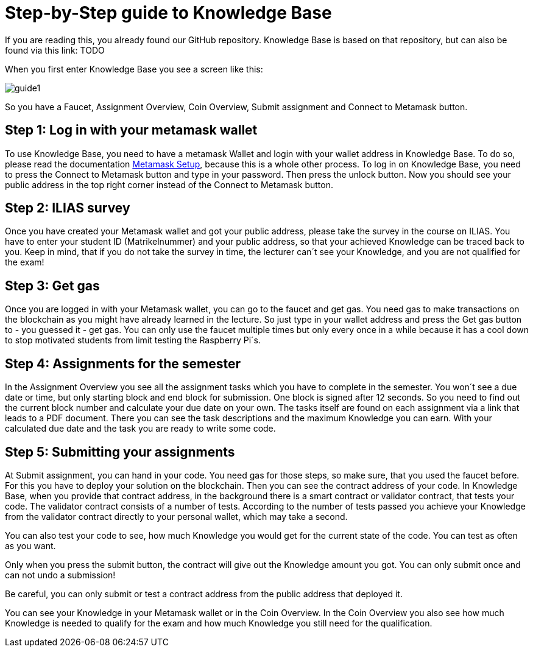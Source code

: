 = Step-by-Step guide to Knowledge Base

If you are reading this, you already found our GitHub repository.
Knowledge Base is based on that repository, but can also be found via this link: TODO

When you first enter Knowledge Base you see a screen like this:

image::guide1.png[]

So you have a Faucet, Assignment Overview, Coin Overview, Submit assignment and Connect to Metamask button.

== Step 1: Log in with your metamask wallet

To use Knowledge Base, you need to have a metamask Wallet and login with your wallet address in Knowledge Base.
To do so, please read the documentation xref:metamask.adoc[Metamask Setup], because this is a whole other process.
To log in on Knowledge Base, you need to press the Connect to Metamask button and type in your password. Then press the unlock button.
Now you should see your public address in the top right corner instead of the Connect to Metamask button.

== Step 2: ILIAS survey

Once you have created your Metamask wallet and got your public address, please take the survey in the course on ILIAS.
You have to enter your student ID (Matrikelnummer) and your public address, so that your achieved Knowledge can be traced back to you.
Keep in mind, that if you do not take the survey in time, the lecturer can´t see your Knowledge, and you are not qualified for the exam!

== Step 3: Get gas

Once you are logged in with your Metamask wallet, you can go to the faucet and get gas.
You need gas to make transactions on the blockchain as you might have already learned in the lecture.
So just type in your wallet address and press the Get gas button to - you guessed it - get gas.
You can only use the faucet multiple times but only every once in a while because it has a cool down to stop motivated students from limit testing the Raspberry Pi´s.

== Step 4: Assignments for the semester

In the Assignment Overview you see all the assignment tasks which you have to complete in the semester.
You won´t see a due date or time, but only starting block and end block for submission. One block is signed after 12 seconds.
So you need to find out the current block number and calculate your due date on your own.
The tasks itself are found on each assignment via a link that leads to a PDF document. There you can see the task descriptions and the maximum Knowledge you can earn.
With your calculated due date and the task you are ready to write some code.

== Step 5: Submitting your assignments

At Submit assignment, you can hand in your code. You need gas for those steps, so make sure, that you used the faucet before. For this you have to deploy your solution on the blockchain. Then you can see the contract address of your code.
In Knowledge Base, when you provide that contract address, in the background there is a smart contract or validator contract, that tests your code.
The validator contract consists of a number of tests. According to the number of tests passed you achieve your Knowledge from the validator contract directly to your personal wallet, which may take a second.

You can also test your code to see, how much Knowledge you would get for the current state of the code.
You can test as often as you want.

Only when you press the submit button, the contract will give out the Knowledge amount you got.
You can only submit once and can not undo a submission!

Be careful, you can only submit or test a contract address from the public address that deployed it.

You can see your Knowledge in your Metamask wallet or in the Coin Overview.
In the Coin Overview you also see how much Knowledge is needed to qualify for the exam and how much Knowledge you still need for the qualification.
